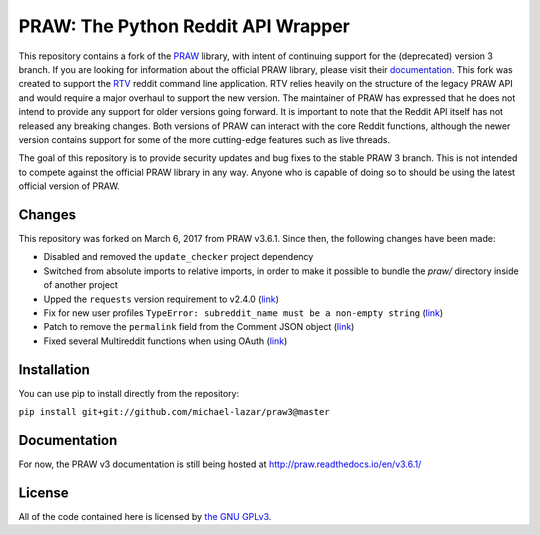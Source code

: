PRAW: The Python Reddit API Wrapper
===================================

|travis-ci| |coveralls|

.. |travis-ci| image:: https://travis-ci.org/michael-lazar/praw3.svg?branch=master
  :target: https://travis-ci.org/michael-lazar/praw3
.. |coveralls| image:: https://coveralls.io/repos/github/michael-lazar/praw3/badge.svg?branch=master
  :target: (https://coveralls.io/github/michael-lazar/praw3?branch=master

This repository contains a fork of the `PRAW <https://github.com/praw-dev/praw>`_ library, with intent of continuing support for the (deprecated) version 3 branch. If you are looking for information about the official PRAW library, please visit their `documentation <http://praw.readthedocs.io/en/latest/>`_. This fork was created to support the `RTV <https://github.com/michael-lazar/rtv>`_ reddit command line application. RTV relies heavily on the structure of the legacy PRAW API and would require a major overhaul to support the new version. The maintainer of PRAW has expressed that he does not intend to provide any support for older versions going forward. It is important to note that the Reddit API itself has not released any breaking changes. Both versions of PRAW can interact with the core Reddit functions, although the newer version contains support for some of the more cutting-edge features such as live threads.

The goal of this repository is to provide security updates and bug fixes to the stable PRAW 3 branch. This is not intended to compete against the official PRAW library in any way. Anyone who is capable of doing so to should be using the latest official version of PRAW.

Changes
-------

This repository was forked on March 6, 2017 from PRAW v3.6.1. Since then, the following changes have been made:

- Disabled and removed the ``update_checker`` project dependency
- Switched from absolute imports to relative imports, in order to make it possible to bundle the *praw/* directory inside of another project
- Upped the ``requests`` version requirement to v2.4.0 (`link <https://github.com/praw-dev/praw/issues/737>`_)
- Fix for new user profiles ``TypeError: subreddit_name must be a non-empty string`` (`link <https://github.com/michael-lazar/rtv/issues/375>`_)
- Patch to remove the ``permalink`` field from the Comment JSON object (`link <https://github.com/michael-lazar/praw3/pull/3>`_)
- Fixed several Multireddit functions when using OAuth (`link <https://github.com/michael-lazar/praw3/pull/4>`_)

Installation
------------

You can use pip to install directly from the repository:

``pip install git+git://github.com/michael-lazar/praw3@master``

Documentation
-------------

For now, the PRAW v3 documentation is still being hosted at http://praw.readthedocs.io/en/v3.6.1/

License
-------

All of the code contained here is licensed by
`the GNU GPLv3 <https://github.com/praw-dev/praw/blob/master/COPYING>`_.
